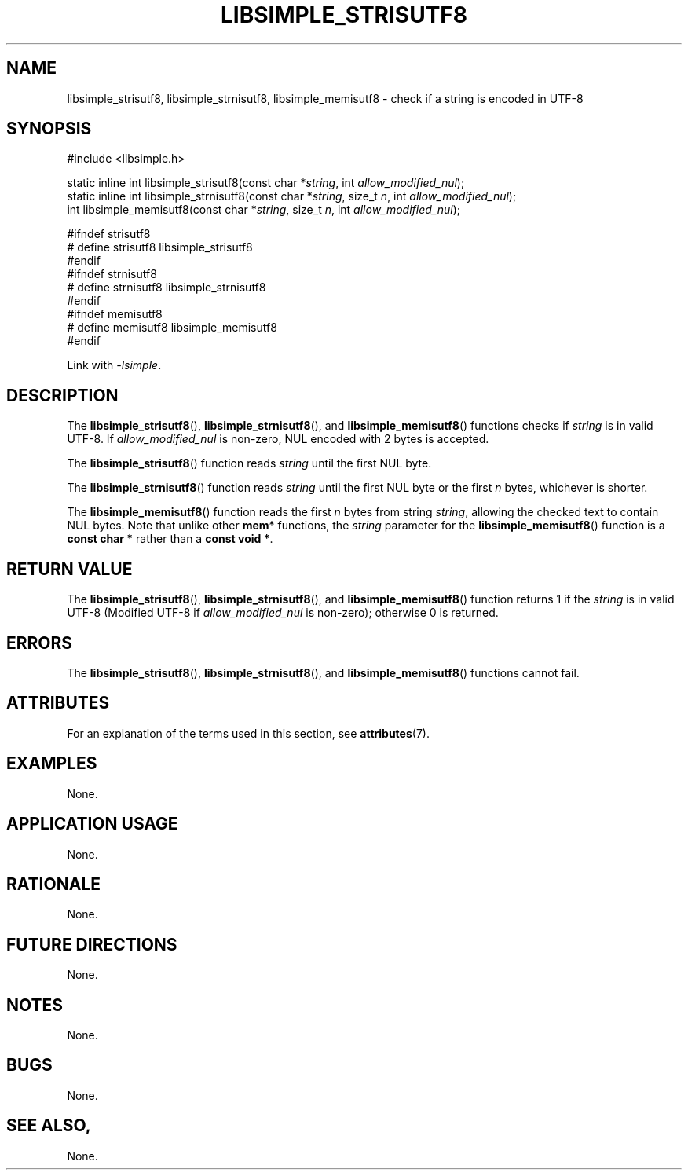 .TH LIBSIMPLE_STRISUTF8 3 2018-11-16 libsimple
.SH NAME
libsimple_strisutf8, libsimple_strnisutf8, libsimple_memisutf8 \- check if a string is encoded in UTF-8
.SH SYNOPSIS
.nf
#include <libsimple.h>

static inline int libsimple_strisutf8(const char *\fIstring\fP, int \fIallow_modified_nul\fP);
static inline int libsimple_strnisutf8(const char *\fIstring\fP, size_t \fIn\fP, int \fIallow_modified_nul\fP);
int libsimple_memisutf8(const char *\fIstring\fP, size_t \fIn\fP, int \fIallow_modified_nul\fP);

#ifndef strisutf8
# define strisutf8 libsimple_strisutf8
#endif
#ifndef strnisutf8
# define strnisutf8 libsimple_strnisutf8
#endif
#ifndef memisutf8
# define memisutf8 libsimple_memisutf8
#endif
.fi
.PP
Link with
.IR \-lsimple .
.SH DESCRIPTION
The
.BR libsimple_strisutf8 (),
.BR libsimple_strnisutf8 (),
and
.BR libsimple_memisutf8 ()
functions checks if
.I string
is in valid UTF-8. If
.I allow_modified_nul
is non-zero, NUL encoded with 2 bytes is accepted.
.PP
The
.BR libsimple_strisutf8 ()
function reads
.I string
until the first NUL byte.
.PP
The
.BR libsimple_strnisutf8 ()
function reads
.I string
until the first NUL byte or the first
.I n
bytes, whichever is shorter.
.PP
The
.BR libsimple_memisutf8 ()
function reads the first
.I n
bytes from string
.IR string ,
allowing the checked text to contain NUL bytes.
Note that unlike other
.BR mem *
functions, the
.I string
parameter for the
.BR libsimple_memisutf8 ()
function is a
.B const char *
rather than a
.BR "const void *" .
.SH RETURN VALUE
The
.BR libsimple_strisutf8 (),
.BR libsimple_strnisutf8 (),
and
.BR libsimple_memisutf8 ()
function returns 1 if the
.I string
is in valid UTF-8 (Modified UTF-8 if
.I allow_modified_nul
is non-zero); otherwise 0 is returned.
.SH ERRORS
The
.BR libsimple_strisutf8 (),
.BR libsimple_strnisutf8 (),
and
.BR libsimple_memisutf8 ()
functions cannot fail.
.SH ATTRIBUTES
For an explanation of the terms used in this section, see
.BR attributes (7).
.TS
allbox;
lb lb lb
l l l.
Interface	Attribute	Value
T{
.BR libsimple_strisutf8 (),
.br
.BR libsimple_strnisutf8 (),
.br
.BR libsimple_memisutf8 ()
T}	Thread safety	MT-Safe
T{
.BR libsimple_strisutf8 (),
.br
.BR libsimple_strnisutf8 (),
.br
.BR libsimple_memisutf8 ()
T}	Async-signal safety	AS-Safe
T{
.BR libsimple_strisutf8 (),
.br
.BR libsimple_strnisutf8 (),
.br
.BR libsimple_memisutf8 ()
T}	Async-cancel safety	AC-Safe
.TE
.SH EXAMPLES
None.
.SH APPLICATION USAGE
None.
.SH RATIONALE
None.
.SH FUTURE DIRECTIONS
None.
.SH NOTES
None.
.SH BUGS
None.
.SH SEE ALSO,
None.
